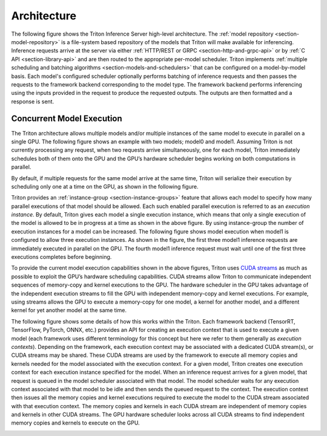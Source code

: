..
  # Copyright (c) 2018-2020, NVIDIA CORPORATION. All rights reserved.
  #
  # Redistribution and use in source and binary forms, with or without
  # modification, are permitted provided that the following conditions
  # are met:
  #  * Redistributions of source code must retain the above copyright
  #    notice, this list of conditions and the following disclaimer.
  #  * Redistributions in binary form must reproduce the above copyright
  #    notice, this list of conditions and the following disclaimer in the
  #    documentation and/or other materials provided with the distribution.
  #  * Neither the name of NVIDIA CORPORATION nor the names of its
  #    contributors may be used to endorse or promote products derived
  #    from this software without specific prior written permission.
  #
  # THIS SOFTWARE IS PROVIDED BY THE COPYRIGHT HOLDERS ``AS IS'' AND ANY
  # EXPRESS OR IMPLIED WARRANTIES, INCLUDING, BUT NOT LIMITED TO, THE
  # IMPLIED WARRANTIES OF MERCHANTABILITY AND FITNESS FOR A PARTICULAR
  # PURPOSE ARE DISCLAIMED.  IN NO EVENT SHALL THE COPYRIGHT OWNER OR
  # CONTRIBUTORS BE LIABLE FOR ANY DIRECT, INDIRECT, INCIDENTAL, SPECIAL,
  # EXEMPLARY, OR CONSEQUENTIAL DAMAGES (INCLUDING, BUT NOT LIMITED TO,
  # PROCUREMENT OF SUBSTITUTE GOODS OR SERVICES; LOSS OF USE, DATA, OR
  # PROFITS; OR BUSINESS INTERRUPTION) HOWEVER CAUSED AND ON ANY THEORY
  # OF LIABILITY, WHETHER IN CONTRACT, STRICT LIABILITY, OR TORT
  # (INCLUDING NEGLIGENCE OR OTHERWISE) ARISING IN ANY WAY OUT OF THE USE
  # OF THIS SOFTWARE, EVEN IF ADVISED OF THE POSSIBILITY OF SUCH DAMAGE.

Architecture
============

The following figure shows the Triton Inference Server high-level
architecture. The :ref:`model repository <section-model-repository>`
is a file-system based repository of the models that Triton will make
available for inferencing. Inference requests arrive at the server via
either :ref:`HTTP/REST or GRPC <section-http-and-grpc-api>` or by
:ref:`C API <section-library-api>` and are then routed to the
appropriate per-model scheduler. Triton implements :ref:`multiple
scheduling and batching algorithms <section-models-and-schedulers>`
that can be configured on a model-by-model basis. Each model's
configured scheduler optionally performs batching of inference
requests and then passes the requests to the framework backend
corresponding to the model type. The framework backend performs
inferencing using the inputs provided in the request to produce the
requested outputs. The outputs are then formatted and a response is
sent.

.. image:: images/arch.png

.. _section-concurrent-model-execution:

Concurrent Model Execution
--------------------------

The Triton architecture allows multiple models and/or multiple
instances of the same model to execute in parallel on a single
GPU. The following figure shows an example with two models; model0 and
model1. Assuming Triton is not currently processing any request, when
two requests arrive simultaneously, one for each model, Triton
immediately schedules both of them onto the GPU and the GPU’s hardware
scheduler begins working on both computations in parallel.

.. image:: images/multi_model_exec.png

By default, if multiple requests for the same model arrive at the same
time, Triton will serialize their execution by scheduling only one at
a time on the GPU, as shown in the following figure.

.. image:: images/multi_model_serial_exec.png

Triton provides an :ref:`instance-group <section-instance-groups>`
feature that allows each model to specify how many parallel executions
of that model should be allowed. Each such enabled parallel execution
is referred to as an *execution instance*. By default, Triton gives
each model a single execution instance, which means that only a single
execution of the model is allowed to be in progress at a time as shown
in the above figure. By using instance-group the number of execution
instances for a model can be increased. The following figure shows
model execution when model1 is configured to allow three execution
instances. As shown in the figure, the first three model1 inference
requests are immediately executed in parallel on the GPU. The fourth
model1 inference request must wait until one of the first three
executions completes before beginning.

.. image:: images/multi_model_parallel_exec.png

To provide the current model execution capabilities shown in the above
figures, Triton uses `CUDA streams
<https://devblogs.nvidia.com/gpu-pro-tip-cuda-7-streams-simplify-concurrency/>`_
as much as possible to exploit the GPU’s hardware scheduling
capabilities. CUDA streams allow Triton to communicate independent
sequences of memory-copy and kernel executions to the GPU. The
hardware scheduler in the GPU takes advantage of the independent
execution streams to fill the GPU with independent memory-copy and
kernel executions. For example, using streams allows the GPU to
execute a memory-copy for one model, a kernel for another model, and a
different kernel for yet another model at the same time.

The following figure shows some details of how this works within the
Triton. Each framework backend (TensorRT, TensorFlow, PyTorch, ONNX,
etc.) provides an API for creating an execution context that is used
to execute a given model (each framework uses different terminology
for this concept but here we refer to them generally as *execution
contexts*). Depending on the framework, each execution context may be
associated with a dedicated CUDA stream(s), or CUDA streams may be
shared. These CUDA streams are used by the framework to execute all
memory copies and kernels needed for the model associated with the
execution context. For a given model, Triton creates one execution
context for each execution instance specified for the model. When an
inference request arrives for a given model, that request is queued in
the model scheduler associated with that model. The model scheduler
waits for any execution context associated with that model to be idle
and then sends the queued request to the context. The execution
context then issues all the memory copies and kernel executions
required to execute the model to the CUDA stream associated with that
execution context. The memory copies and kernels in each CUDA stream
are independent of memory copies and kernels in other CUDA
streams. The GPU hardware scheduler looks across all CUDA streams to
find independent memory copies and kernels to execute on the GPU.

.. image:: images/cuda_stream_exec.png
